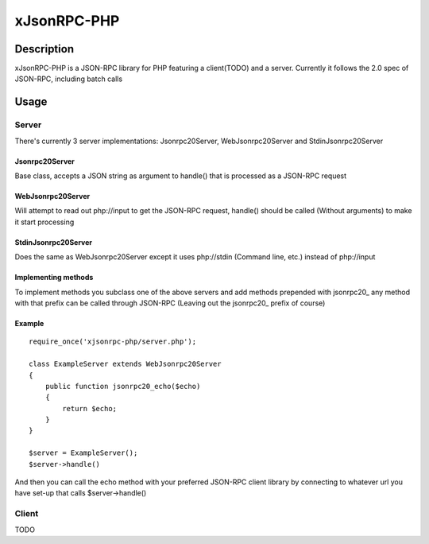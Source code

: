 xJsonRPC-PHP
============

Description
-----------

xJsonRPC-PHP is a JSON-RPC library for PHP featuring a client(TODO) and a server. Currently it follows the 2.0 spec of JSON-RPC, including batch calls

Usage
-----

Server
......

There's currently 3 server implementations: Jsonrpc20Server, WebJsonrpc20Server and StdinJsonrpc20Server

Jsonrpc20Server
_______________

Base class, accepts a JSON string as argument to handle() that is processed as a JSON-RPC request

WebJsonrpc20Server
_________________

Will attempt to read out php://input to get the JSON-RPC request, handle() should be called (Without arguments) to make it start processing 

StdinJsonrpc20Server
____________________

Does the same as WebJsonrpc20Server except it uses php://stdin (Command line, etc.) instead of php://input

Implementing methods
____________________

To implement methods you subclass one of the above servers and add methods prepended with jsonrpc20_ any method with that prefix can be called through JSON-RPC (Leaving out the jsonrpc20_ prefix of course)

Example
_______

::

    require_once('xjsonrpc-php/server.php');
    
    class ExampleServer extends WebJsonrpc20Server
    {
        public function jsonrpc20_echo($echo)
        {
            return $echo;
        }
    }

    $server = ExampleServer();
    $server->handle() 

And then you can call the echo method with your preferred JSON-RPC client library by connecting to whatever url you have set-up that calls $server->handle()

Client
......

TODO
